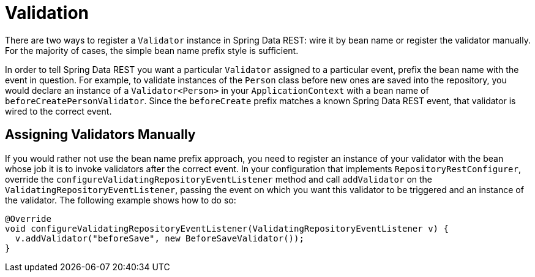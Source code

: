 [[validation]]
= Validation

There are two ways to register a `Validator` instance in Spring Data REST: wire it by bean name or register the validator manually. For the majority of cases, the simple bean name prefix style is sufficient.

In order to tell Spring Data REST you want a particular `Validator` assigned to a particular event, prefix the bean name with the event in question. For example, to validate instances of the `Person` class before new ones are saved into the repository, you would declare an instance of a `Validator<Person>` in your `ApplicationContext` with a bean name of `beforeCreatePersonValidator`. Since the `beforeCreate` prefix matches a known Spring Data REST event, that validator is wired to the correct event.

== Assigning Validators Manually

If you would rather not use the bean name prefix approach, you need to register an instance of your validator with the bean whose job it is to invoke validators after the correct event. In your configuration that implements `RepositoryRestConfigurer`, override the `configureValidatingRepositoryEventListener` method and call `addValidator` on the `ValidatingRepositoryEventListener`, passing the event on which you want this validator to be triggered and an instance of the validator. The following example shows how to do so:

====
[source,java]
----
@Override
void configureValidatingRepositoryEventListener(ValidatingRepositoryEventListener v) {
  v.addValidator("beforeSave", new BeforeSaveValidator());
}
----
====
